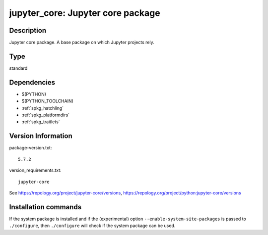 .. _spkg_jupyter_core:

jupyter_core: Jupyter core package
==================================

Description
-----------

Jupyter core package. A base package on which Jupyter projects rely.


Type
----

standard


Dependencies
------------

- $(PYTHON)
- $(PYTHON_TOOLCHAIN)
- :ref:`spkg_hatchling`
- :ref:`spkg_platformdirs`
- :ref:`spkg_traitlets`

Version Information
-------------------

package-version.txt::

    5.7.2

version_requirements.txt::

    jupyter-core

See https://repology.org/project/jupyter-core/versions, https://repology.org/project/python:jupyter-core/versions

Installation commands
---------------------

.. tab:: PyPI:

   .. CODE-BLOCK:: bash

       $ pip install jupyter-core

.. tab:: Sage distribution:

   .. CODE-BLOCK:: bash

       $ sage -i jupyter_core

.. tab:: conda-forge:

   .. CODE-BLOCK:: bash

       $ conda install jupyter_core

.. tab:: Fedora/Redhat/CentOS:

   .. CODE-BLOCK:: bash

       $ sudo dnf install python3-jupyter-core

.. tab:: Gentoo Linux:

   .. CODE-BLOCK:: bash

       $ sudo emerge dev-python/jupyter_core

.. tab:: MacPorts:

   .. CODE-BLOCK:: bash

       $ sudo port install py-jupyter_core

.. tab:: openSUSE:

   .. CODE-BLOCK:: bash

       $ sudo zypper install python3-jupyter-core

.. tab:: Void Linux:

   .. CODE-BLOCK:: bash

       $ sudo xbps-install python3-jupyter_core


If the system package is installed and if the (experimental) option
``--enable-system-site-packages`` is passed to ``./configure``, then 
``./configure`` will check if the system package can be used.

